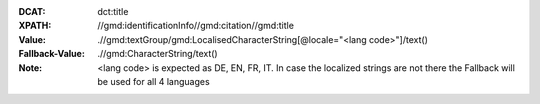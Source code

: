 :DCAT: dct:title
:XPATH: //gmd:identificationInfo//gmd:citation//gmd:title
:Value: .//gmd:textGroup/gmd:LocalisedCharacterString[@locale="<lang code>"]/text()
:Fallback-Value: .//gmd:CharacterString/text()
:Note: <lang code> is expected as DE, EN, FR, IT. In case the localized strings are not there the Fallback will
       be used for all 4 languages

.. code-block:: xml
    :caption: ISO-19139_che XPath for ``dct:title``

    //gmd:identificationInfo//gmd:citation//gmd:title//gmd:textGroup/gmd:LocalisedCharacterString[@LOCALE=#DE]/text()
    //gmd:identificationInfo//gmd:citation//gmd:title//gmd:textGroup/gmd:LocalisedCharacterString[@LOCALE=#DE]/text()
    //gmd:identificationInfo//gmd:citation//gmd:title//gmd:textGroup/gmd:LocalisedCharacterString[@LOCALE=#DE]/text()
    //gmd:identificationInfo//gmd:citation//gmd:title//gmd:textGroup/gmd:LocalisedCharacterString[@LOCALE=#DE]/text()
    //gmd:identificationInfo//gmd:citation//gmd:title//gmd:CharacterString/text()
